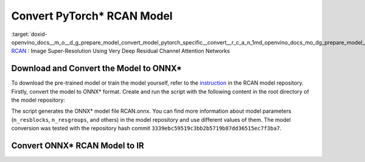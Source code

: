 .. index:: pair: page; Convert PyTorch\* RCAN Model
.. _doxid-openvino_docs__m_o__d_g_prepare_model_convert_model_pytorch_specific__convert__r_c_a_n:


Convert PyTorch\* RCAN Model
============================

:target:`doxid-openvino_docs__m_o__d_g_prepare_model_convert_model_pytorch_specific__convert__r_c_a_n_1md_openvino_docs_mo_dg_prepare_model_convert_model_pytorch_specific_convert_rcan` `RCAN <https://github.com/yulunzhang/RCAN>`__ : Image Super-Resolution Using Very Deep Residual Channel Attention Networks

Download and Convert the Model to ONNX\*
~~~~~~~~~~~~~~~~~~~~~~~~~~~~~~~~~~~~~~~~

To download the pre-trained model or train the model yourself, refer to the `instruction <https://github.com/yulunzhang/RCAN/blob/master/README.md>`__ in the RCAN model repository. Firstly, convert the model to ONNX\* format. Create and run the script with the following content in the root directory of the model repository:

.. ref-code-block:: cpp

	from argparse import Namespace
	
	import torch
	
	from RCAN_TestCode.code.model.rcan import RCAN
	
	config = Namespace(n_feats=64, n_resblocks=4, n_resgroups=2, reduction=16, scale=[2], data_train='DIV2K', res_scale=1,
	                   n_colors=3, rgb_range=255)
	net = RCAN(config)
	net.eval()
	dummy_input = torch.randn(1, 3, 360, 640)
	torch.onnx.export(net, dummy_input, 'RCAN.onnx')

The script generates the ONNX\* model file RCAN.onnx. You can find more information about model parameters (``n_resblocks``, ``n_resgroups``, and others) in the model repository and use different values of them. The model conversion was tested with the repository hash commit ``3339ebc59519c3bb2b5719b87dd36515ec7f3ba7``.

Convert ONNX\* RCAN Model to IR
~~~~~~~~~~~~~~~~~~~~~~~~~~~~~~~

.. ref-code-block:: cpp

	mo --input_model RCAN.onnx

